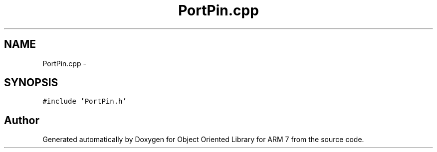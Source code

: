 .TH "PortPin.cpp" 3 "Sun Jun 19 2011" "Object Oriented Library for ARM 7" \" -*- nroff -*-
.ad l
.nh
.SH NAME
PortPin.cpp \- 
.SH SYNOPSIS
.br
.PP
\fC#include 'PortPin.h'\fP
.br

.SH "Author"
.PP 
Generated automatically by Doxygen for Object Oriented Library for ARM 7 from the source code.
